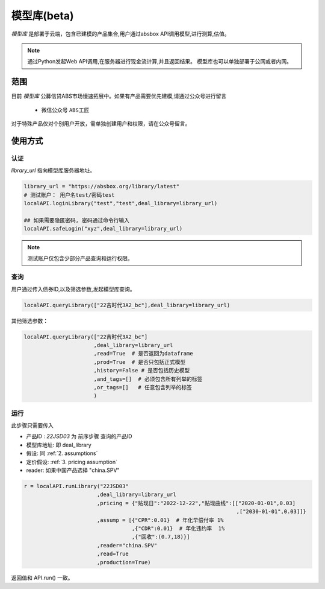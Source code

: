 模型库(beta)
============

`模型库` 是部署于云端，包含已建模的产品集合,用户通过absbox API调用模型,进行测算,估值。

.. note::

   通过Python发起Web API调用,在服务器进行现金流计算,并且返回结果。
   模型库也可以单独部署于公网或者内网。


范围
--------

目前 `模型库` 公募信贷ABS市场慢速拓展中。如果有产品需要优先建模,请通过公众号进行留言

    * 微信公众号 ``ABS工匠``

对于特殊产品仅对个别用户开放，需单独创建用户和权限，请在公众号留言。

使用方式 
--------

认证
^^^^^^^^^

`library_url` 指向模型库服务器地址。

.. code-block:: python

    library_url = "https://absbox.org/library/latest"
    # 测试账户： 用户名test/密码test
    localAPI.loginLibrary("test","test",deal_library=library_url)

    ## 如果需要隐匿密码, 密码通过命令行输入
    localAPI.safeLogin("xyz",deal_library=library_url)

.. note::

   测试账户仅包含少部分产品查询和运行权限。  

查询
^^^^^^^^^

用户通过传入债券ID,以及筛选参数,发起模型库查询。

.. code-block:: python

    localAPI.queryLibrary(["22吉时代3A2_bc"],deal_library=library_url)

其他筛选参数：

.. code-block:: python

    localAPI.queryLibrary(["22吉时代3A2_bc"]
                          ,deal_library=library_url
                          ,read=True  # 是否返回为dataframe
                          ,prod=True  # 是否只包括正式模型 
                          ,history=False # 是否包括历史模型 
                          ,and_tags=[]  # 必须包含所有列举的标签
                          ,or_tags=[]   # 任意包含列举的标签
                          )


运行
^^^^^^^^^
此步骤只需要传入

* 产品ID : `22JSD03` 为 前序步骤 查询的产品ID
* 模型库地址: 即 deal_library 
* 假设: 同 :ref:`2. assumptions`
* 定价假设: :ref:`3. pricing assumption`
* reader: 如果中国产品选择 "china.SPV"

.. code-block:: python

    r = localAPI.runLibrary("22JSD03"
                           ,deal_library=library_url
                           ,pricing = {"贴现日":"2022-12-22","贴现曲线":[["2020-01-01",0.03]
                                                                       ,["2030-01-01",0.03]]}
                           ,assump = [{"CPR":0.01}  # 年化早偿付率 1%
                                      ,{"CDR":0.01}  # 年化违约率  1%
                                      ,{"回收":(0.7,18)}]
                           ,reader="china.SPV"
                           ,read=True
                           ,production=True)


返回值和 API.run() 一致。
